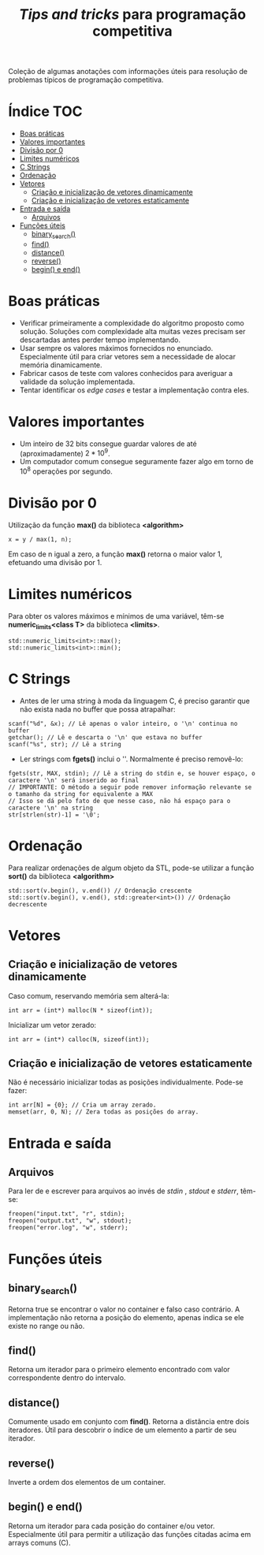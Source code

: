 #+TITLE: /Tips and tricks/ para programação competitiva
#+STARTUP: nofold

Coleção de algumas anotações com informações úteis para resolução de problemas
típicos de programação competitiva.

* Índice :TOC:
- [[#boas-práticas][Boas práticas]]
- [[#valores-importantes][Valores importantes]]
- [[#divisão-por-0][Divisão por 0]]
- [[#limites-numéricos][Limites numéricos]]
- [[#c-strings][C Strings]]
- [[#ordenação][Ordenação]]
- [[#vetores][Vetores]]
  - [[#criação-e-inicialização-de-vetores-dinamicamente][Criação e inicialização de vetores dinamicamente]]
  - [[#criação-e-inicialização-de-vetores-estaticamente][Criação e inicialização de vetores estaticamente]]
- [[#entrada-e-saída][Entrada e saída]]
  - [[#arquivos][Arquivos]]
- [[#funções-úteis][Funções úteis]]
  - [[#binary_search][binary_search()]]
  - [[#find][find()]]
  - [[#distance][distance()]]
  - [[#reverse][reverse()]]
  - [[#begin-e-end][begin() e end()]]

* Boas práticas
- Verificar primeiramente a complexidade do algoritmo proposto como solução.
  Soluções com complexidade alta muitas vezes precisam ser descartadas antes
  perder tempo implementando.
- Usar sempre os valores máximos fornecidos no enunciado. Especialmente útil
  para criar vetores sem a necessidade de alocar memória dinamicamente.
- Fabricar casos de teste com valores conhecidos para averiguar a validade da
  solução implementada.
- Tentar identificar os /edge cases/ e testar a implementação contra eles.
  

* Valores importantes
-  Um inteiro de 32 bits consegue guardar valores de até (aproximadamente)
  $2*10^9$.
-  Um computador comum consegue seguramente fazer algo em torno de $10^8$
  operações por segundo.

  
* Divisão por 0
Utilização da função *max()* da biblioteca *<algorithm>*

#+BEGIN_SRC C++
x = y / max(1, n);
#+END_SRC

Em caso de n igual a zero, a função *max()* retorna o maior valor 1, efetuando uma divisão por 1.


* Limites numéricos
Para obter os valores máximos e mínimos de uma variável, têm-se
*numeric_limits<class T>* da biblioteca *<limits>*.

#+BEGIN_SRC C++
std::numeric_limits<int>::max();
std::numeric_limits<int>::min();
#+END_SRC


* C Strings
- Antes de ler uma string à moda da linguagem C, é preciso garantir que não
  exista nada no buffer que possa atrapalhar:

#+BEGIN_SRC C++
scanf("%d", &x); // Lê apenas o valor inteiro, o '\n' continua no buffer
getchar(); // Lê e descarta o '\n' que estava no buffer
scanf("%s", str); // Lê a string
#+END_SRC

- Ler strings com *fgets()* inclui o '\n'. Normalmente é preciso removê-lo:

#+BEGIN_SRC C++
fgets(str, MAX, stdin); // Lê a string do stdin e, se houver espaço, o caractere '\n' será inserido ao final
// IMPORTANTE: O método a seguir pode remover informação relevante se o tamanho da string for equivalente a MAX
// Isso se dá pelo fato de que nesse caso, não há espaço para o caractere '\n' na string
str[strlen(str)-1] = '\0';
#+END_SRC


* Ordenação
Para realizar ordenações de algum objeto da STL, pode-se utilizar a função
*sort()* da biblioteca *<algorithm>*

#+BEGIN_SRC C++
std::sort(v.begin(), v.end()) // Ordenação crescente
std::sort(v.begin(), v.end(), std::greater<int>()) // Ordenação decrescente
#+END_SRC

* Vetores
** Criação e inicialização de vetores dinamicamente
Caso comum, reservando memória sem alterá-la:

#+begin_src c++
int arr = (int*) malloc(N * sizeof(int));
#+end_src


Inicializar um vetor zerado:

#+begin_src c++
int arr = (int*) calloc(N, sizeof(int));
#+end_src

** Criação e inicialização de vetores estaticamente

Não é necessário inicializar todas as posições individualmente. Pode-se fazer:

#+begin_src c++
int arr[N] = {0}; // Cria um array zerado.
memset(arr, 0, N); // Zera todas as posições do array.
#+end_src

* Entrada e saída
** Arquivos
Para ler de e escrever para arquivos ao invés de /stdin/ , /stdout/ e /stderr/, têm-se:

#+begin_src c++
freopen("input.txt", "r", stdin);
freopen("output.txt", "w", stdout);
freopen("error.log", "w", stderr);
#+end_src

* Funções úteis
** binary_search()
Retorna true se encontrar o valor no container e falso caso contrário. A implementação não retorna a posição do elemento, apenas indica se ele existe no range
ou não.
** find()
Retorna um iterador para o primeiro elemento encontrado com valor correspondente dentro do intervalo.
** distance()
Comumente usado em conjunto com *find()*. Retorna a distância entre dois iteradores. Útil para descobrir o índice de um elemento a partir de seu iterador.
** reverse()
Inverte a ordem dos elementos de um container.
** begin() e end()
Retorna um iterador para cada posição do container e/ou vetor. Especialmente útil para permitir a utilização das funções citadas acima em arrays comuns (C).
